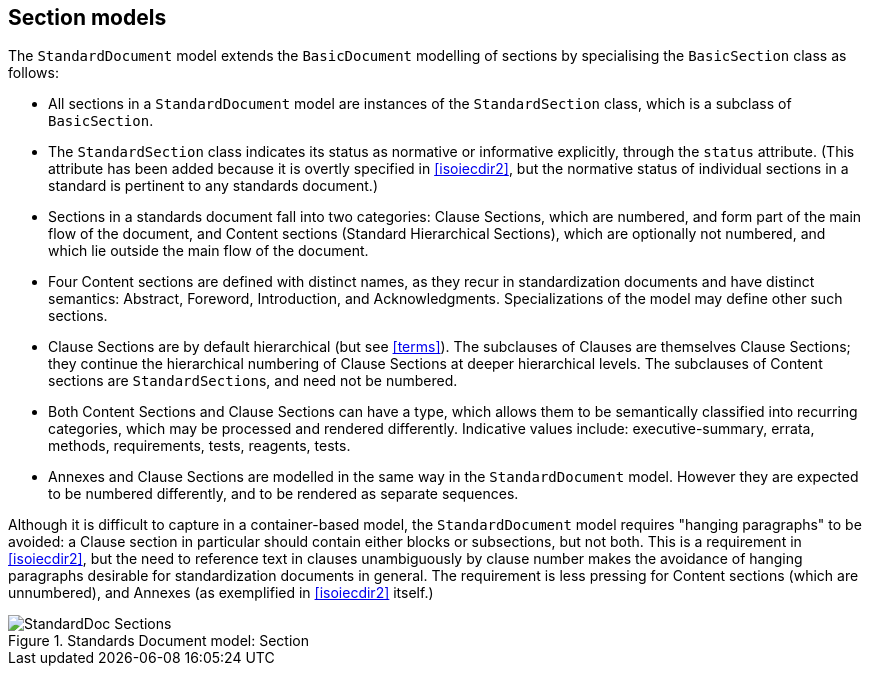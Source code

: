 [[standardssection]]
== Section models

The `StandardDocument` model extends the `BasicDocument`
modelling of sections by specialising the `BasicSection` class as
follows:

* All sections in a `StandardDocument` model are instances of the
`StandardSection` class, which is a subclass of `BasicSection`.

* The `StandardSection` class indicates its status as normative or
informative explicitly, through the `status` attribute. (This
attribute has been added because it is overtly specified in
<<isoiecdir2>>, but the normative status of individual sections in
a standard is pertinent to any standards document.)

* Sections in a standards document fall into two categories: Clause
Sections, which are numbered, and form part of the main flow of the
document, and Content sections (Standard Hierarchical Sections),
which are optionally not numbered, and which lie outside the main
flow of the document.

* Four Content sections are defined with distinct names, as they
recur in standardization documents and have distinct semantics:
Abstract, Foreword, Introduction, and Acknowledgments.
Specializations of the model may define other such sections.

* Clause Sections are by default hierarchical (but see <<terms>>).
The subclauses of Clauses are themselves Clause Sections; they
continue the hierarchical numbering of Clause Sections at deeper
hierarchical levels. The subclauses of Content sections are
``StandardSection``s, and need not be numbered.

* Both Content Sections and Clause Sections can have a type, which
allows them to be semantically classified into recurring
categories, which may be processed and rendered differently.
Indicative values include: executive-summary, errata, methods,
requirements, tests, reagents, tests.

* Annexes and Clause Sections are modelled in the same way in the
`StandardDocument` model. However they are expected to be
numbered differently, and to be rendered as separate sequences.

Although it is difficult to capture in a container-based model, the
`StandardDocument` model requires "hanging paragraphs" to be
avoided: a Clause section in particular should contain either
blocks or subsections, but not both. This is a requirement in
<<isoiecdir2>>, but the need to reference text in clauses
unambiguously by clause number makes the avoidance of hanging
paragraphs desirable for standardization documents in general. The
requirement is less pressing for Content sections (which are
unnumbered), and Annexes (as exemplified in <<isoiecdir2>> itself.)

.Standards Document model: Section
image::models/metanorma-model-standoc/images/StandardDoc_Sections.png[]

